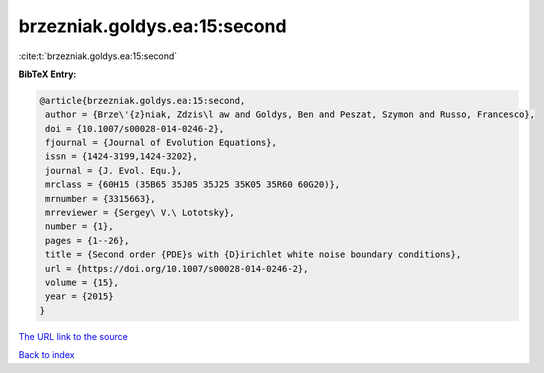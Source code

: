 brzezniak.goldys.ea:15:second
=============================

:cite:t:`brzezniak.goldys.ea:15:second`

**BibTeX Entry:**

.. code-block:: bibtex

   @article{brzezniak.goldys.ea:15:second,
    author = {Brze\'{z}niak, Zdzis\l aw and Goldys, Ben and Peszat, Szymon and Russo, Francesco},
    doi = {10.1007/s00028-014-0246-2},
    fjournal = {Journal of Evolution Equations},
    issn = {1424-3199,1424-3202},
    journal = {J. Evol. Equ.},
    mrclass = {60H15 (35B65 35J05 35J25 35K05 35R60 60G20)},
    mrnumber = {3315663},
    mrreviewer = {Sergey\ V.\ Lototsky},
    number = {1},
    pages = {1--26},
    title = {Second order {PDE}s with {D}irichlet white noise boundary conditions},
    url = {https://doi.org/10.1007/s00028-014-0246-2},
    volume = {15},
    year = {2015}
   }
`The URL link to the source <ttps://doi.org/10.1007/s00028-014-0246-2}>`_


`Back to index <../By-Cite-Keys.html>`_
